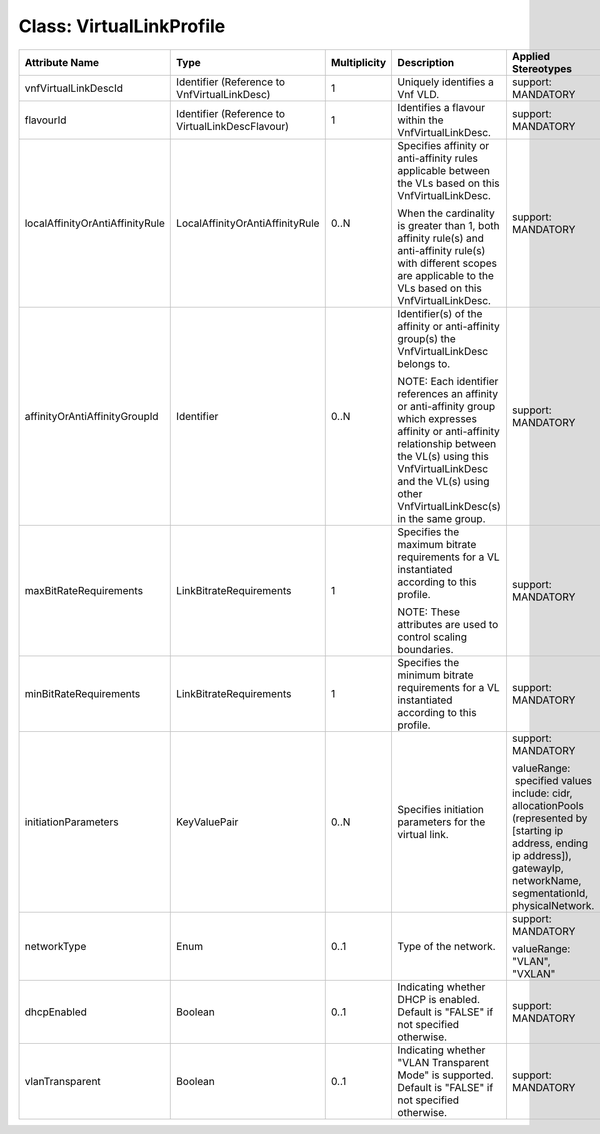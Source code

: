 .. Copyright 2018 (China Mobile)
.. This file is licensed under the CREATIVE COMMONS ATTRIBUTION 4.0 INTERNATIONAL LICENSE
.. Full license text at https://creativecommons.org/licenses/by/4.0/legalcode

Class: VirtualLinkProfile
=========================

+---------------------------------+---------------------------------+------------------+-----------------------+--------------------------+
| **Attribute Name**              | **Type**                        | **Multiplicity** | **Description**       | **Applied Stereotypes**  |
+=================================+=================================+==================+=======================+==========================+
| vnfVirtualLinkDescId            | Identifier                      | 1                | Uniquely              | support:                 |
|                                 | (Reference                      |                  | identifies            | MANDATORY                |
|                                 | to                              |                  | a Vnf VLD.            |                          |
|                                 | VnfVirtualLinkDesc)             |                  |                       |                          |
|                                 |                                 |                  |                       |                          |
+---------------------------------+---------------------------------+------------------+-----------------------+--------------------------+
| flavourId                       | Identifier                      | 1                | Identifies            | support:                 |
|                                 | (Reference                      |                  | a flavour             | MANDATORY                |
|                                 | to                              |                  | within the            |                          |
|                                 | VirtualLinkDescFlavour)         |                  | VnfVirtualLinkDesc.   |                          |
+---------------------------------+---------------------------------+------------------+-----------------------+--------------------------+
| localAffinityOrAntiAffinityRule | LocalAffinityOrAntiAffinityRule | 0..N             | Specifies             | support:                 |
|                                 |                                 |                  | affinity or           | MANDATORY                |
|                                 |                                 |                  | anti-affinity         |                          |
|                                 |                                 |                  | rules                 |                          |
|                                 |                                 |                  | applicable            |                          |
|                                 |                                 |                  | between the           |                          |
|                                 |                                 |                  | VLs based             |                          |
|                                 |                                 |                  | on this               |                          |
|                                 |                                 |                  | VnfVirtualLinkDesc.   |                          |
|                                 |                                 |                  |                       |                          |
|                                 |                                 |                  | When the              |                          |
|                                 |                                 |                  | cardinality           |                          |
|                                 |                                 |                  | is greater            |                          |
|                                 |                                 |                  | than 1,               |                          |
|                                 |                                 |                  | both                  |                          |
|                                 |                                 |                  | affinity              |                          |
|                                 |                                 |                  | rule(s) and           |                          |
|                                 |                                 |                  | anti-affinity         |                          |
|                                 |                                 |                  | rule(s) with          |                          |
|                                 |                                 |                  | different             |                          |
|                                 |                                 |                  | scopes are            |                          |
|                                 |                                 |                  | applicable            |                          |
|                                 |                                 |                  | to the VLs            |                          |
|                                 |                                 |                  | based on this         |                          |
|                                 |                                 |                  | VnfVirtualLinkDesc.   |                          |
+---------------------------------+---------------------------------+------------------+-----------------------+--------------------------+
| affinityOrAntiAffinityGroupId   | Identifier                      | 0..N             | Identifier(s)         | support:                 |
|                                 |                                 |                  | of the                | MANDATORY                |
|                                 |                                 |                  | affinity or           |                          |
|                                 |                                 |                  | anti-affinity         |                          |
|                                 |                                 |                  | group(s) the          |                          |
|                                 |                                 |                  | VnfVirtualLinkDesc    |                          |
|                                 |                                 |                  | belongs to.           |                          |
|                                 |                                 |                  |                       |                          |
|                                 |                                 |                  | NOTE: Each            |                          |
|                                 |                                 |                  | identifier            |                          |
|                                 |                                 |                  | references            |                          |
|                                 |                                 |                  | an affinity           |                          |
|                                 |                                 |                  | or                    |                          |
|                                 |                                 |                  | anti-affinity         |                          |
|                                 |                                 |                  | group which           |                          |
|                                 |                                 |                  | expresses             |                          |
|                                 |                                 |                  | affinity or           |                          |
|                                 |                                 |                  | anti-affinity         |                          |
|                                 |                                 |                  | relationship          |                          |
|                                 |                                 |                  | between the           |                          |
|                                 |                                 |                  | VL(s) using           |                          |
|                                 |                                 |                  | this                  |                          |
|                                 |                                 |                  | VnfVirtualLinkDesc    |                          |
|                                 |                                 |                  | and the               |                          |
|                                 |                                 |                  | VL(s) using           |                          |
|                                 |                                 |                  | other                 |                          |
|                                 |                                 |                  | VnfVirtualLinkDesc(s) |                          |
|                                 |                                 |                  | in the same group.    |                          |
+---------------------------------+---------------------------------+------------------+-----------------------+--------------------------+
| maxBitRateRequirements          | LinkBitrateRequirements         | 1                | Specifies             | support:                 |
|                                 |                                 |                  | the maximum           | MANDATORY                |
|                                 |                                 |                  | bitrate               |                          |
|                                 |                                 |                  | requirements          |                          |
|                                 |                                 |                  | for a VL              |                          |
|                                 |                                 |                  | instantiated          |                          |
|                                 |                                 |                  | according             |                          |
|                                 |                                 |                  | to this               |                          |
|                                 |                                 |                  | profile.              |                          |
|                                 |                                 |                  |                       |                          |
|                                 |                                 |                  | NOTE: These           |                          |
|                                 |                                 |                  | attributes            |                          |
|                                 |                                 |                  | are used to           |                          |
|                                 |                                 |                  | control               |                          |
|                                 |                                 |                  | scaling               |                          |
|                                 |                                 |                  | boundaries.           |                          |
+---------------------------------+---------------------------------+------------------+-----------------------+--------------------------+
| minBitRateRequirements          | LinkBitrateRequirements         | 1                | Specifies             | support:                 |
|                                 |                                 |                  | the minimum           | MANDATORY                |
|                                 |                                 |                  | bitrate               |                          |
|                                 |                                 |                  | requirements          |                          |
|                                 |                                 |                  | for a VL              |                          |
|                                 |                                 |                  | instantiated          |                          |
|                                 |                                 |                  | according             |                          |
|                                 |                                 |                  | to this               |                          |
|                                 |                                 |                  | profile.              |                          |
+---------------------------------+---------------------------------+------------------+-----------------------+--------------------------+
| initiationParameters            | KeyValuePair                    | 0..N             | Specifies             | support:                 |
|                                 |                                 |                  | initiation            | MANDATORY                |
|                                 |                                 |                  | parameters            |                          |
|                                 |                                 |                  | for the               | valueRange:              |
|                                 |                                 |                  | virtual               |  specified               |
|                                 |                                 |                  | link.                 | values                   |
|                                 |                                 |                  |                       | include:                 |
|                                 |                                 |                  |                       | cidr,                    |
|                                 |                                 |                  |                       | allocationPools          |
|                                 |                                 |                  |                       | (represented             |
|                                 |                                 |                  |                       | by                       |
|                                 |                                 |                  |                       | [starting                |
|                                 |                                 |                  |                       | ip address,              |
|                                 |                                 |                  |                       | ending ip                |
|                                 |                                 |                  |                       | address]),               |
|                                 |                                 |                  |                       | gatewayIp,               |
|                                 |                                 |                  |                       | networkName,             |
|                                 |                                 |                  |                       | segmentationId,          |
|                                 |                                 |                  |                       | physicalNetwork.         |
+---------------------------------+---------------------------------+------------------+-----------------------+--------------------------+
| networkType                     | Enum                            | 0..1             | Type of the           | support:                 |
|                                 |                                 |                  | network.              | MANDATORY                |
|                                 |                                 |                  |                       |                          |
|                                 |                                 |                  |                       | valueRange:              |
|                                 |                                 |                  |                       | "VLAN",                  |
|                                 |                                 |                  |                       | "VXLAN"                  |
+---------------------------------+---------------------------------+------------------+-----------------------+--------------------------+
| dhcpEnabled                     | Boolean                         | 0..1             | Indicating            | support:                 |
|                                 |                                 |                  | whether               | MANDATORY                |
|                                 |                                 |                  | DHCP is               |                          |
|                                 |                                 |                  | enabled.              |                          |
|                                 |                                 |                  | Default is            |                          |
|                                 |                                 |                  | "FALSE" if            |                          |
|                                 |                                 |                  | not                   |                          |
|                                 |                                 |                  | specified             |                          |
|                                 |                                 |                  | otherwise.            |                          |
+---------------------------------+---------------------------------+------------------+-----------------------+--------------------------+
| vlanTransparent                 | Boolean                         | 0..1             | Indicating            | support:                 |
|                                 |                                 |                  | whether               | MANDATORY                |
|                                 |                                 |                  | "VLAN                 |                          |
|                                 |                                 |                  | Transparent           |                          |
|                                 |                                 |                  | Mode" is              |                          |
|                                 |                                 |                  | supported.            |                          |
|                                 |                                 |                  | Default is            |                          |
|                                 |                                 |                  | "FALSE" if            |                          |
|                                 |                                 |                  | not                   |                          |
|                                 |                                 |                  | specified             |                          |
|                                 |                                 |                  | otherwise.            |                          |
+---------------------------------+---------------------------------+------------------+-----------------------+--------------------------+
